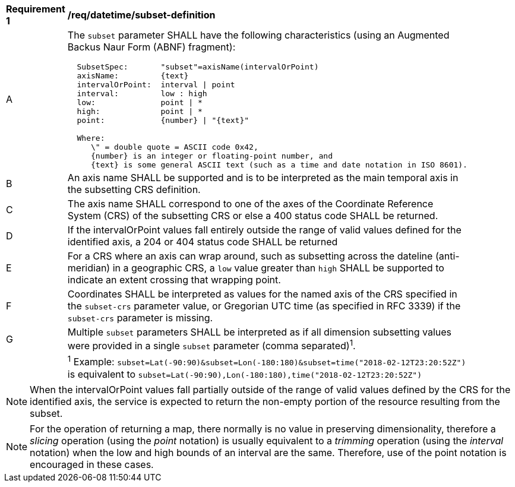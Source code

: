 [[req_datetime_subset-definition]]
[width="90%",cols="2,6a"]
|===
^|*Requirement {counter:req-id}* |*/req/datetime/subset-definition*
^|A |The `subset` parameter SHALL have the following characteristics (using an Augmented Backus Naur Form (ABNF) fragment):

[source,ABNF]
----
  SubsetSpec:       "subset"=axisName(intervalOrPoint)
  axisName:         {text}
  intervalOrPoint:  interval \| point
  interval:         low : high
  low:              point \| *
  high:             point \| *
  point:            {number} \| "{text}"

  Where:
     \" = double quote = ASCII code 0x42,
     {number} is an integer or floating-point number, and
     {text} is some general ASCII text (such as a time and date notation in ISO 8601).
----
^|B |An axis name SHALL be supported and is to be interpreted as the main temporal axis in the subsetting CRS definition.
^|C |The axis name SHALL correspond to one of the axes of the Coordinate Reference System (CRS) of the subsetting CRS or else a 400 status code SHALL be returned.
^|D |If the intervalOrPoint values fall entirely outside the range of valid values defined for the identified axis, a 204 or 404 status code SHALL be returned
^|E |For a CRS where an axis can wrap around, such as subsetting across the dateline (anti-meridian) in a geographic CRS, a `low` value greater than `high` SHALL
be supported to indicate an extent crossing that wrapping point.
^|F |Coordinates SHALL be interpreted as values for the named axis of the CRS specified in the `subset-crs` parameter value, or Gregorian UTC time (as specified in RFC 3339) if the `subset-crs` parameter is missing.
^|G |Multiple `subset` parameters SHALL be interpreted as if all dimension subsetting values were provided in a single `subset` parameter (comma separated)^1^.
^|  |^1^ Example: `subset=Lat(-90:90)&subset=Lon(-180:180)&subset=time("2018-02-12T23:20:52Z")` is equivalent to `subset=Lat(-90:90),Lon(-180:180),time("2018-02-12T23:20:52Z")`
|===

NOTE: When the intervalOrPoint values fall partially outside of the range of valid values defined by the CRS for the identified axis, the service is expected to return the non-empty portion of the resource resulting from the subset.

NOTE: For the operation of returning a map, there normally is no value in preserving dimensionality, therefore a _slicing_ operation (using the _point_ notation) is usually equivalent to
a _trimming_ operation (using the _interval_ notation) when the low and high bounds of an interval are the same. Therefore, use of the point notation is encouraged in these cases.
